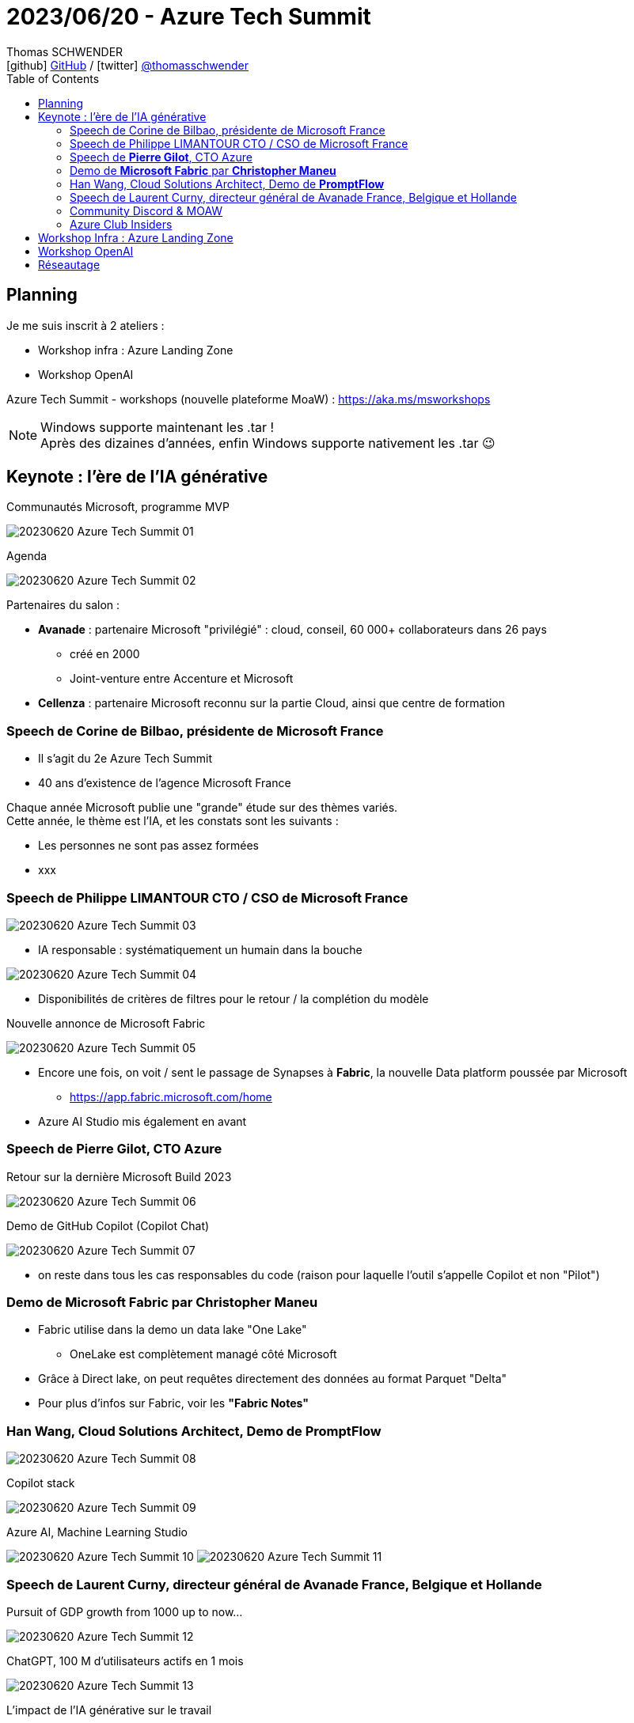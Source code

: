 = 2023/06/20 - Azure Tech Summit
Thomas SCHWENDER <icon:github[] https://github.com/Ardemius/[GitHub] / icon:twitter[role="aqua"] https://twitter.com/thomasschwender[@thomasschwender]>
// Handling GitHub admonition blocks icons
ifndef::env-github[:icons: font]
ifdef::env-github[]
:status:
:outfilesuffix: .adoc
:caution-caption: :fire:
:important-caption: :exclamation:
:note-caption: :paperclip:
:tip-caption: :bulb:
:warning-caption: :warning:
endif::[]
:imagesdir: ./images
:resourcesdir: ./resources
:source-highlighter: highlightjs
:highlightjs-languages: asciidoc
// We must enable experimental attribute to display Keyboard, button, and menu macros
:experimental:
// Next 2 ones are to handle line breaks in some particular elements (list, footnotes, etc.)
:lb: pass:[<br> +]
:sb: pass:[<br>]
// check https://github.com/Ardemius/personal-wiki/wiki/AsciiDoctor-tips for tips on table of content in GitHub
:toc: macro
:toclevels: 4
// To number the sections of the table of contents
//:sectnums:
// Add an anchor with hyperlink before the section title
:sectanchors:
// To turn off figure caption labels and numbers
:figure-caption!:
// Same for examples
//:example-caption!:
// To turn off ALL captions
// :caption:

toc::[]

== Planning

Je me suis inscrit à 2 ateliers : 

    * Workshop infra : Azure Landing Zone
    * Workshop OpenAI

Azure Tech Summit - workshops (nouvelle plateforme MoaW) : https://aka.ms/msworkshops

.Windows supporte maintenant les .tar !
NOTE: Après des dizaines d'années, enfin Windows supporte nativement les .tar 😉

== Keynote : l'ère de l'IA générative

.Communautés Microsoft, programme MVP
image:20230620_Azure-Tech-Summit_01.jpg[]

.Agenda
image:20230620_Azure-Tech-Summit_02.jpg[]

Partenaires du salon : 

    * *Avanade* : partenaire Microsoft "privilégié" : cloud, conseil, 60 000+ collaborateurs dans 26 pays
        ** créé en 2000
        ** Joint-venture entre Accenture et Microsoft
    * *Cellenza* : partenaire Microsoft reconnu sur la partie Cloud, ainsi que centre de formation

=== Speech de Corine de Bilbao, présidente de Microsoft France

    * Il s'agit du 2e Azure Tech Summit
    * 40 ans d'existence de l'agence Microsoft France

Chaque année Microsoft publie une "grande" étude sur des thèmes variés. +
Cette année, le thème est l'IA, et les constats sont les suivants : 

    * Les personnes ne sont pas assez formées
    * xxx

=== Speech de Philippe LIMANTOUR CTO / CSO de Microsoft France

image:20230620_Azure-Tech-Summit_03.jpg[]

    * IA responsable : systématiquement un humain dans la bouche

image:20230620_Azure-Tech-Summit_04.jpg[]

    * Disponibilités de critères de filtres pour le retour / la complétion du modèle

.Nouvelle annonce de Microsoft Fabric
image:20230620_Azure-Tech-Summit_05.jpg[]

    * Encore une fois, on voit / sent le passage de Synapses à *Fabric*, la nouvelle Data platform poussée par Microsoft
        ** https://app.fabric.microsoft.com/home
    * Azure AI Studio mis également en avant

=== Speech de *Pierre Gilot*, CTO Azure

.Retour sur la dernière Microsoft Build 2023
image:20230620_Azure-Tech-Summit_06.jpg[]

.Demo de GitHub Copilot (Copilot Chat)
image:20230620_Azure-Tech-Summit_07.jpg[]

    * on reste dans tous les cas responsables du code (raison pour laquelle l'outil s'appelle Copilot et non "Pilot")

=== Demo de *Microsoft Fabric* par *Christopher Maneu*

    * Fabric utilise dans la demo un data lake "One Lake"
        ** OneLake est complètement managé côté Microsoft
    * Grâce à Direct lake, on peut requêtes directement des données au format Parquet "Delta"
    * Pour plus d'infos sur Fabric, voir les *"Fabric Notes"*

=== Han Wang, Cloud Solutions Architect, Demo de *PromptFlow*

image:20230620_Azure-Tech-Summit_08.jpg[]

.Copilot stack
image:20230620_Azure-Tech-Summit_09.jpg[]

.Azure AI, Machine Learning Studio
image:20230620_Azure-Tech-Summit_10.jpg[]
image:20230620_Azure-Tech-Summit_11.jpg[]

=== Speech de Laurent Curny, directeur général de Avanade France, Belgique et Hollande

.Pursuit of GDP growth from 1000 up to now...
image:20230620_Azure-Tech-Summit_12.jpg[]

.ChatGPT, 100 M d'utilisateurs actifs en 1 mois
image:20230620_Azure-Tech-Summit_13.jpg[]

.L'impact de l'IA générative sur le travail
image:20230620_Azure-Tech-Summit_14.jpg[]

=== Community Discord & MOAW

* Julien Bichon : GTM Manager, Microsoft France
* Olivier Mertens: GTM Manager, Microsoft France
    ** Les 2 dans les équipes Azure de Microsoft France

Annonces : 

    * on vient de lancer une *plateforme sur Discord* pour les MTG : +
    image:20230620_Azure-Tech-Summit_15.jpg[]
    
    * Ouverture de *"Mother Of All the Workshops"* : https://aka.ms/moaw +
    image:20230620_Azure-Tech-Summit_16.jpg[]
        ** Des ressources à emporter pour t'aider à acquérir de nouvelles compétences, mais aussi à créer, animer et partager tes propres workshops.

=== Azure Club Insiders

image:20230620_Azure-Tech-Summit_17.jpg[]

* Pour rejoindre le Club : https://aka.ms/JeRejoinsLeClub/

== Workshop Infra : Azure Landing Zone

Animé par Freddy Ayala

* Evidemment, on commence par une présentation du *Cloud Adoption Framework* (notre bon vieux CAF)
    ** Mais le retour des clients : trop abstrait

* *Azure Landing Zones* : for scale, security, governance, networking and identity
    ** Une Landing Zone est un "terrain viabilisé" (déjà préparé)
    ** Et on donne ce même terrain à tout le monde (agnostique) : en gros, il n'y a "que" le CAF à lire

* Le scope que devrait avoir *"l'équipe plateforme Azure"* : Identity, Management plus la possibilité de donner la main sur de nouveaux environnements
    ** et son scope s'arrête là : côté PCA par exemple, c'est la responsabilité des applications qui viennent s'accoster sur la Landing Zone
    ** ("plateforme" côté Azure = Landing Zone)

* L'aspect *Infra as Code* est crucial pour la mise en place d'une Landing Zone
    ** En mode Hub and Spoke tout le monde est connecté au Hub, si on fait une bêtise sur le Hub, cela affecte tout le monde (Ok, et ???)
    ** IaC avec Terraform : attention, *le state est à gérer soi-même*, contrairement à ARM (ou Azure Biceps)
        *** Le fameux "jardinage de tfstate"...

* Pass Azure pour la demo : xxx (www.microsoftazurepass.com)
    ** Apparemment c'est un compte valable 30 jours
    ** La nouvelle subscription s'appelle "Azure Pass - Sponsorship"
        *** Attention à bien désactiver le filtre par défaut sur les subscriptions pour voir apparaître cette nouvelle subscription...

Repo pour la demo : https://github.com/FreddyAyala/AzureLandingZonesTerraform

[source, shell]
----
# Pour vérifier la souscription utilisée
az account show

# Pour passer sur la souscription gratuite
az account set -s "Azure Pass - Sponsorship" 

terraform init
terraform apply -auto-approve
----

== Workshop OpenAI

Animé par Patrice TRUONG (Microsoft, senior Cloud Solution Architect, patrice.truong@microsoft.fr), Yann BILISSOR CTO Smart Business Cellenza, Nicolas ROBERT TO Smart BUsiness Cellenza)

* Patrice est spécialisé dans les BDD relationnelles (Cosmos DB côté Azure)

Côté Microsoft Research, il y a également des modèles de langage de disponibles, différents de OpenAI : 

    * Turing : Rich language understanding
    * Z-Code : 100 languages translation
    * Florence : breakthrough visual recognition

.Microsoft Azure runs on trust
image:20230620_Azure-Tech-Summit_18.jpg[]

    * si on instancie dans France Central, tout reste dans France Central
    * On peut opt-out des 30 jours de rétention des prompts / complétions pour modération MAIS ce ne sera effectif qu'après un "temps d'observation côté Microsoft"

.Les modèles de la famille GPT-3
image:20230620_Azure-Tech-Summit_19.jpg[]

.Les modèles de la famille GPT-3.5
image:20230620_Azure-Tech-Summit_20.jpg[]

WARNING: GPT-4 *sur Azure* n'est pas encore multimodal !

.Powerful prompts
image:20230620_Azure-Tech-Summit_21.jpg[]

*Azure OpenAI Service* :

    * C'est une ressource de type "cognitiveservices"
    * Une fois la ressource obtenue, on constate qu'elle est livrée "sans modèle". Il faut donc installer ceux que l'on souhaite

*DEMO d'OpenAI sur Azure*

image:20230620_Azure-Tech-Summit_22.jpg[]

NOTE: conseil : rester en anglais, la traduction française est TRES mauvaise

* *Azure OpenAI "Add your own data"* accessible depuis hier soir (19/06)
    ** Les données que l'on donne ne sont dès lors accessibles QUE par nous

image:20230620_Azure-Tech-Summit_23.jpg[]

    ** les données vont être ajoutées à un Azure Cognitive Search pour créer un index de recherche
    ** Lien GitHub pour répliquer cette infrastructure : https://github.com/Azure-Samples/azure-search-openai-demo

* Concernant les *embeddings* : 
    ** embedding : *représentation vectorielle* de notre objet
    ** Cela va permettre de grouper les infos se ressemblant : +
    image:20230620_Azure-Tech-Summit_24.jpg[]
    image:20230620_Azure-Tech-Summit_25.jpg[]

image:20230620_Azure-Tech-Summit_26.jpg[]

.Vector search : conceptual approach
image:20230620_Azure-Tech-Summit_27.jpg[]

-> On a le meilleur des 2 mondes avec l'*Azure Cognitive Search ET la représentation vectorielle*

Q&A : 

    * Thomas : modèles CODEX dépréciés côté OpenAI, mais pas côté Azure, tant bien même sont 10x plus chers que les GPT-3.5, y a-t-il encore une raison de les utiliser ?
        ** Ben, pas de réponse très claire côté Microsoft 😅 "Utilisez GPT-4" ?!!!
            *** Mais les modèles GPT-4 restent très chers : https://azure.microsoft.com/en-us/pricing/details/cognitive-services/openai-service/

== Réseautage

* J'ai pu échanger avec Nicolas Robert, MVP AI pour Microsoft, travaille chez Cellenza
















 